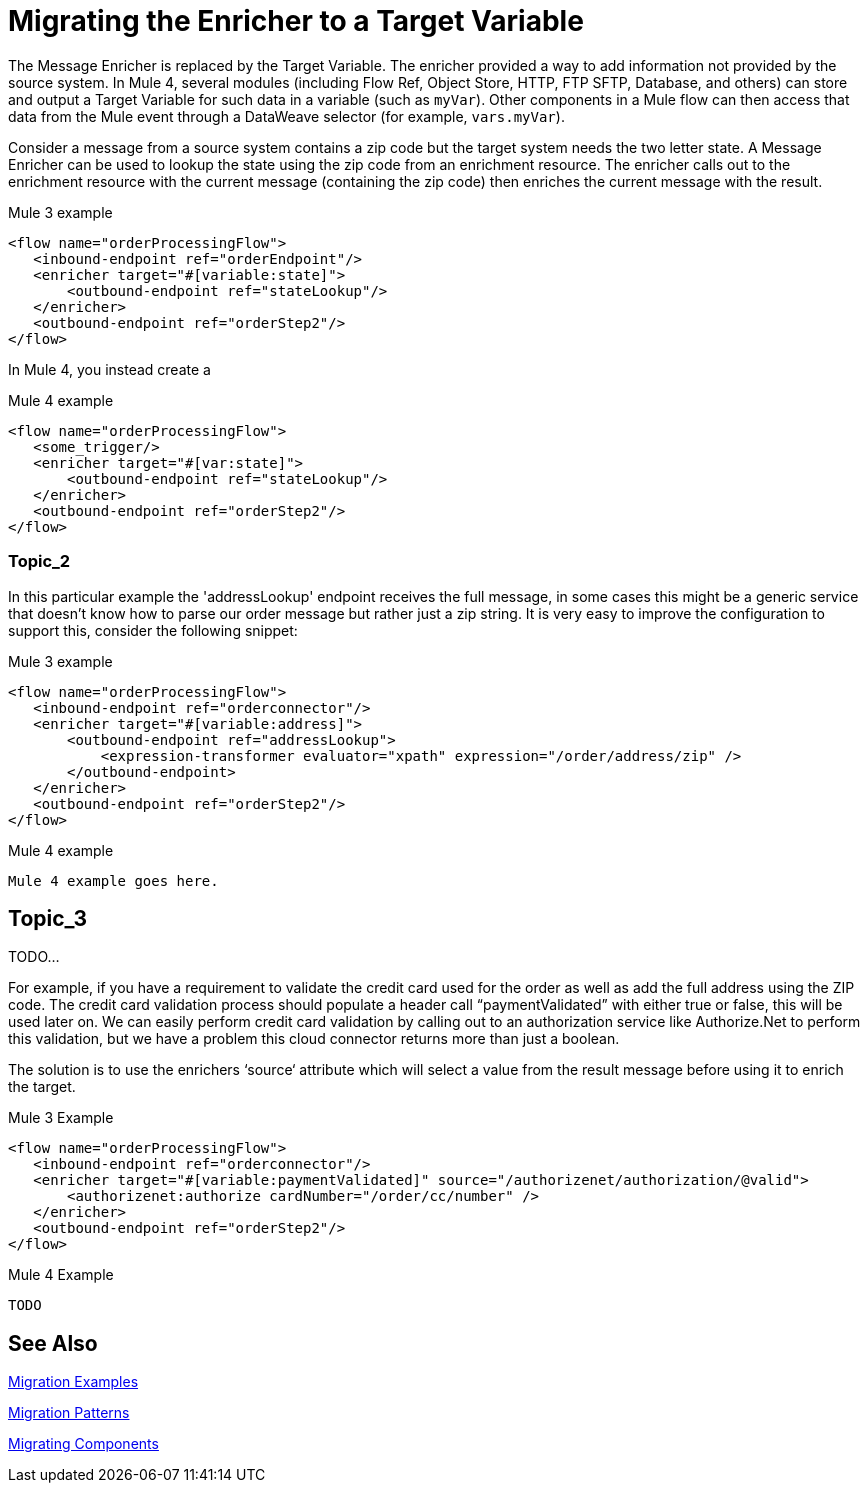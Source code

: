 // sme: MG?, author: sduke?
= Migrating the Enricher to a Target Variable

// Explain generally how and why things changed between Mule 3 and Mule 4.
The Message Enricher is replaced by the Target Variable. The enricher provided a way to add information not provided by the source system. In Mule 4, several modules (including Flow Ref, Object Store, HTTP, FTP SFTP, Database, and others) can store and output a Target Variable for such data in a variable (such as `myVar`). Other components in a Mule flow can then access that data from the Mule event through a DataWeave selector (for example, `vars.myVar`).

Consider a message from a source system contains a zip code but the target system needs the two letter state. A Message Enricher can be used to lookup the state using the zip code from an enrichment resource. The enricher calls out to the enrichment resource with the current message (containing the zip code) then enriches the current message with the result.

.Mule 3 example
----
<flow name="orderProcessingFlow">
   <inbound-endpoint ref="orderEndpoint"/>
   <enricher target="#[variable:state]">
       <outbound-endpoint ref="stateLookup"/>
   </enricher>
   <outbound-endpoint ref="orderStep2"/>
</flow>
----

In Mule 4, you instead create a

.Mule 4 example
----
<flow name="orderProcessingFlow">
   <some_trigger/>
   <enricher target="#[var:state]">
       <outbound-endpoint ref="stateLookup"/>
   </enricher>
   <outbound-endpoint ref="orderStep2"/>
</flow>
----

[[topic_2]]
=== Topic_2

In this particular example the 'addressLookup' endpoint receives the full message, in some cases this might be a generic service that doesn’t know how to parse our order message but rather just a zip string. It is very easy to improve the configuration to support this, consider the following snippet:

.Mule 3 example
----
<flow name="orderProcessingFlow">
   <inbound-endpoint ref="orderconnector"/>
   <enricher target="#[variable:address]">
       <outbound-endpoint ref="addressLookup">
           <expression-transformer evaluator="xpath" expression="/order/address/zip" />
       </outbound-endpoint>
   </enricher>
   <outbound-endpoint ref="orderStep2"/>
</flow>
----

.Mule 4 example
----
Mule 4 example goes here.
----

[[topic_3]]
== Topic_3

TODO...

For example, if you have a requirement to validate the credit card used for the order as well as add the full address using the ZIP code.  The credit card validation process should populate a header call “paymentValidated” with either true or false, this will be used later on.  We can easily perform credit card validation by calling out to an authorization service like Authorize.Net to perform this validation, but we have a problem this cloud connector returns more than just a boolean.

The solution is to use the enrichers ‘source‘ attribute which will select a value from the result message before using it to enrich the target.

.Mule 3 Example
----
<flow name="orderProcessingFlow">
   <inbound-endpoint ref="orderconnector"/>
   <enricher target="#[variable:paymentValidated]" source="/authorizenet/authorization/@valid">
       <authorizenet:authorize cardNumber="/order/cc/number" />
   </enricher>
   <outbound-endpoint ref="orderStep2"/>
</flow>
----

.Mule 4 Example
----
TODO
----



== See Also

link:migration-examples[Migration Examples]

link:migration-patterns[Migration Patterns]

link:migration-components[Migrating Components]
